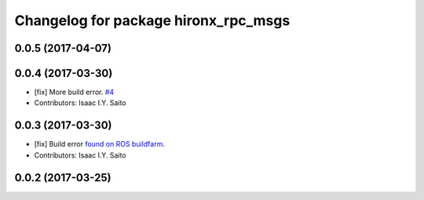 ^^^^^^^^^^^^^^^^^^^^^^^^^^^^^^^^^^^^^
Changelog for package hironx_rpc_msgs
^^^^^^^^^^^^^^^^^^^^^^^^^^^^^^^^^^^^^

0.0.5 (2017-04-07)
------------------

0.0.4 (2017-03-30)
------------------
* [fix] More build error. `#4 <https://github.com/tork-a/hironx_rpc/pull/4>`_
* Contributors: Isaac I.Y. Saito

0.0.3 (2017-03-30)
------------------
* [fix] Build error `found on ROS buildfarm <http://build.ros.org/job/Ibin_uT64__hironx_rpc_msgs__ubuntu_trusty_amd64__binary/1/>`_.
* Contributors: Isaac I.Y. Saito

0.0.2 (2017-03-25)
------------------
